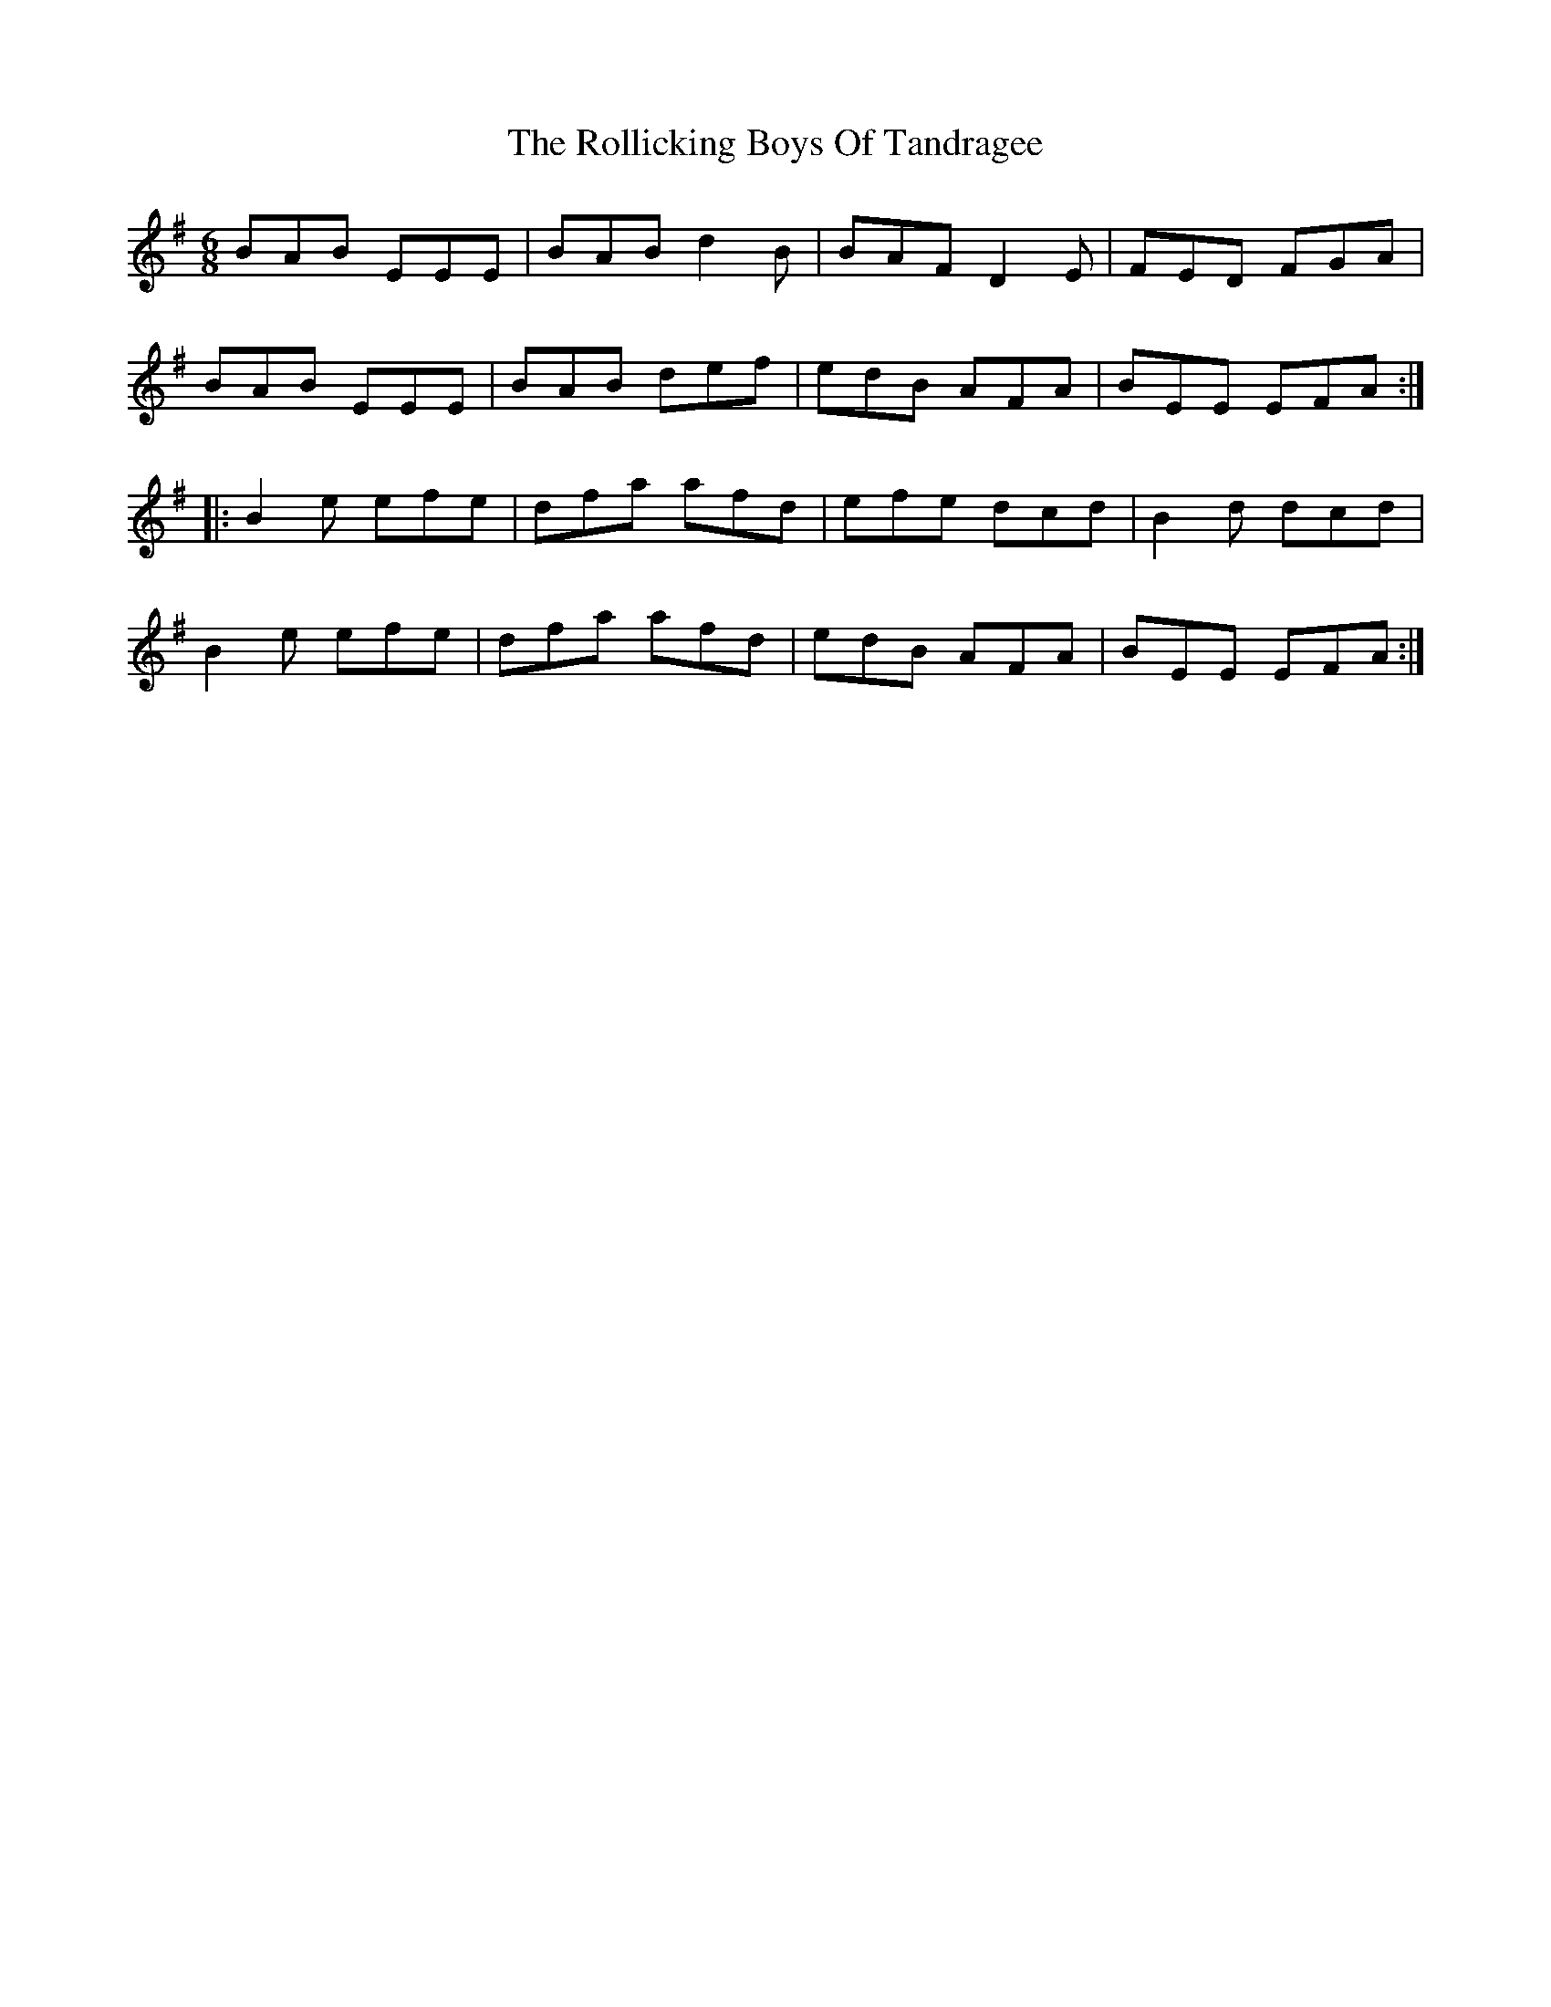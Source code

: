 X: 35027
T: Rollicking Boys Of Tandragee, The
R: jig
M: 6/8
K: Eminor
BAB EEE|BAB d2B|BAF D2E|FED FGA|
BAB EEE|BAB def|edB AFA|BEE EFA:|
|:B2e efe|dfa afd|efe dcd|B2d dcd|
B2e efe|dfa afd|edB AFA|BEE EFA:|

